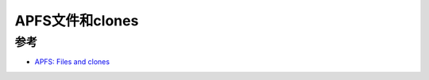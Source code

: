 .. _apfs_files_clones:

=========================
APFS文件和clones
=========================

参考
=====

- `APFS: Files and clones <https://eclecticlight.co/2024/03/20/apfs-files-and-clones/>`_
